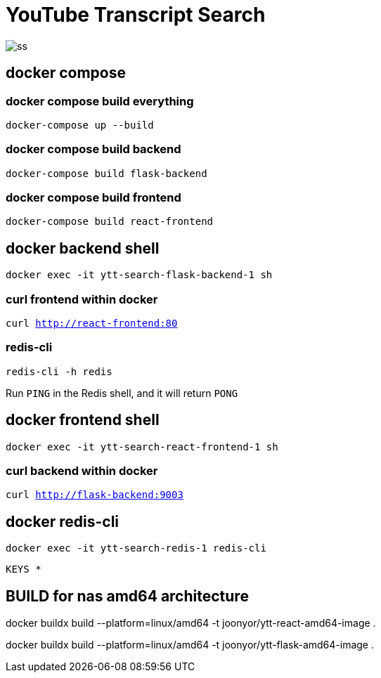 = YouTube Transcript Search

image::ss.png[]

== docker compose

=== docker compose build everything

`docker-compose up --build`

=== docker compose build backend

`docker-compose build flask-backend`

=== docker compose build frontend

`docker-compose build react-frontend`

== docker backend shell

`docker exec -it ytt-search-flask-backend-1 sh`

=== curl frontend within docker

`curl http://react-frontend:80`

=== redis-cli

`redis-cli -h redis`

Run `PING` in the Redis shell, and it will return `PONG`

== docker frontend shell

`docker exec -it ytt-search-react-frontend-1 sh`

=== curl backend within docker

`curl http://flask-backend:9003`

== docker redis-cli

`docker exec -it ytt-search-redis-1 redis-cli`

`KEYS *`

== BUILD for nas amd64 architecture
docker buildx build --platform=linux/amd64 -t joonyor/ytt-react-amd64-image .

docker buildx build --platform=linux/amd64 -t joonyor/ytt-flask-amd64-image .